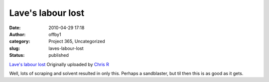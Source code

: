 Lave's labour lost
##################
:date: 2010-04-29 17:18
:author: offby1
:category: Project 365, Uncategorized
:slug: laves-labour-lost
:status: published

.. raw:: html

   <div style="float:right;margin-left:10px;margin-bottom:10px;">

|image0|
`Lave's labour
lost <http://www.flickr.com/photos/offbyone/4563673830/>`__
Originally uploaded by `Chris
R <http://www.flickr.com/people/offbyone/>`__

.. raw:: html

   </div>

| Well, lots of scraping and solvent resulted in only this. Perhaps a
  sandblaster, but til then this is as good as it gets.

.. |image0| image:: http://farm4.static.flickr.com/3230/4563673830_c198ae4b14_m.jpg
   :target: http://www.flickr.com/photos/offbyone/4563673830/
